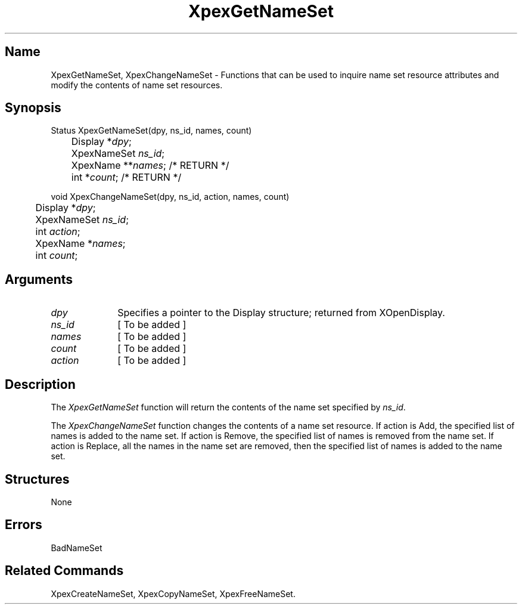 .\" $Header: XpexGetNameSet.man,v 2.3 91/09/11 16:03:50 sinyaw Exp $
.\"
.\"
.\" Copyright 1991 by Sony Microsystems Company, San Jose, California
.\" 
.\"                   All Rights Reserved
.\"
.\" Permission to use, modify, and distribute this software and its
.\" documentation for any purpose and without fee is hereby granted,
.\" provided that the above copyright notice appear in all copies and
.\" that both that copyright notice and this permission notice appear
.\" in supporting documentation, and that the name of Sony not be used
.\" in advertising or publicity pertaining to distribution of the
.\" software without specific, written prior permission.
.\"
.\" SONY DISCLAIMS ANY AND ALL WARRANTIES WITH REGARD TO THIS SOFTWARE,
.\" INCLUDING ALL EXPRESS WARRANTIES AND ALL IMPLIED WARRANTIES OF
.\" MERCHANTABILITY AND FITNESS, FOR A PARTICULAR PURPOSE. IN NO EVENT
.\" SHALL SONY BE LIABLE FOR ANY DAMAGES OF ANY KIND, INCLUDING BUT NOT
.\" LIMITED TO SPECIAL, INDIRECT OR CONSEQUENTIAL DAMAGES RESULTING FROM
.\" LOSS OF USE, DATA OR LOSS OF ANY PAST, PRESENT, OR PROSPECTIVE PROFITS,
.\" WHETHER IN AN ACTION OF CONTRACT, NEGLIENCE OR OTHER TORTIOUS ACTION, 
.\" ARISING OUT OF OR IN CONNECTION WITH THE USE OR PERFORMANCE OF THIS 
.\" SOFTWARE.
.\"
.\" 
.TH XpexGetNameSet 3PEX "$Revision: 2.3 $" "Sony Microsystems" 
.AT
.SH "Name"
XpexGetNameSet, XpexChangeNameSet \- Functions that can be used
to inquire name set resource attributes and modify the contents of name set resources.
.SH "Synopsis"
.nf
Status XpexGetNameSet(dpy, ns_id, names, count)
.br
	Display *\fIdpy\fP;
.br
	XpexNameSet \fIns_id\fP;
.br
	XpexName **\fInames\fP;  /* RETURN */
.br
	int *\fIcount\fP;  /* RETURN */
.sp
void XpexChangeNameSet(dpy, ns_id, action, names, count)
.br
	Display *\fIdpy\fP;
.br
	XpexNameSet \fIns_id\fP;
.br
	int \fIaction\fP;
.br
	XpexName *\fInames\fP;
.br
	int \fIcount\fP;
.fi
.SH "Arguments"
.IP \fIdpy\fP 1i
Specifies a pointer to the Display structure;
returned from XOpenDisplay.
.IP \fIns_id\fP 1i
[ To be added ]
.IP \fInames\fP 1i
[ To be added ]
.IP \fIcount\fP 1i
[ To be added ]
.IP \fIaction\fP 1i	
[ To be added ]
.SH "Description"
The \fIXpexGetNameSet\fP function will return the contents of the 
name set specified by \fIns_id\fP.
.sp
The \fIXpexChangeNameSet\fP function changes the contents of a 
name set resource.  If action is Add, the specified list of names is 
added to the name set.  If action is Remove, the specified list of 
names is removed from the name set.  If action is Replace, all the 
names in the name set are removed, then the specified list of names 
is added to the name set.
.SH "Structures"
None
.SH "Errors"
BadNameSet
.SH "Related Commands"
XpexCreateNameSet, XpexCopyNameSet, XpexFreeNameSet.
